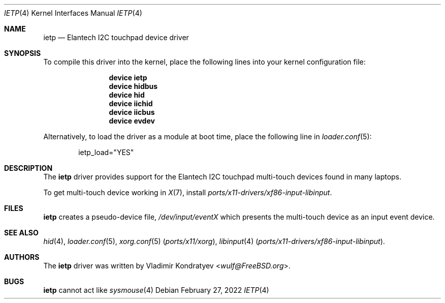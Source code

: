 .\" Copyright (c) 2022 Vladimir Kondratyev <wulf@FreeBSD.org>
.\" All rights reserved.
.\"
.\" Redistribution and use in source and binary forms, with or without
.\" modification, are permitted provided that the following conditions
.\" are met:
.\" 1. Redistributions of source code must retain the above copyright
.\"    notice, this list of conditions and the following disclaimer.
.\" 2. Redistributions in binary form must reproduce the above copyright
.\"    notice, this list of conditions and the following disclaimer in the
.\"    documentation and/or other materials provided with the distribution.
.\"
.\" THIS SOFTWARE IS PROVIDED BY THE AUTHOR AND CONTRIBUTORS ``AS IS'' AND
.\" ANY EXPRESS OR IMPLIED WARRANTIES, INCLUDING, BUT NOT LIMITED TO, THE
.\" IMPLIED WARRANTIES OF MERCHANTABILITY AND FITNESS FOR A PARTICULAR PURPOSE
.\" ARE DISCLAIMED.  IN NO EVENT SHALL THE AUTHOR OR CONTRIBUTORS BE LIABLE
.\" FOR ANY DIRECT, INDIRECT, INCIDENTAL, SPECIAL, EXEMPLARY, OR CONSEQUENTIAL
.\" DAMAGES (INCLUDING, BUT NOT LIMITED TO, PROCUREMENT OF SUBSTITUTE GOODS
.\" OR SERVICES; LOSS OF USE, DATA, OR PROFITS; OR BUSINESS INTERRUPTION)
.\" HOWEVER CAUSED AND ON ANY THEORY OF LIABILITY, WHETHER IN CONTRACT, STRICT
.\" LIABILITY, OR TORT (INCLUDING NEGLIGENCE OR OTHERWISE) ARISING IN ANY WAY
.\" OUT OF THE USE OF THIS SOFTWARE, EVEN IF ADVISED OF THE POSSIBILITY OF
.\" SUCH DAMAGE.
.\"
.Dd February 27, 2022
.Dt IETP 4
.Os
.Sh NAME
.Nm ietp
.Nd Elantech I2C touchpad device driver
.Sh SYNOPSIS
To compile this driver into the kernel, place the following lines into
your kernel configuration file:
.Bd -ragged -offset indent
.Cd "device ietp"
.Cd "device hidbus"
.Cd "device hid"
.Cd "device iichid"
.Cd "device iicbus"
.Cd "device evdev"

.Ed
.Pp
Alternatively, to load the driver as a
module at boot time, place the following line in
.Xr loader.conf 5 :
.Bd -literal -offset indent
ietp_load="YES"
.Ed
.Sh DESCRIPTION
The
.Nm
driver provides support for the Elantech I2C touchpad multi-touch devices
found in many laptops.
.Pp
To get multi-touch device working in
.Xr X 7 ,
install
.Pa ports/x11-drivers/xf86-input-libinput .
.Sh FILES
.Nm
creates a pseudo-device file,
.Pa /dev/input/eventX
which presents the multi-touch device as an input event device.
.Sh SEE ALSO
.Xr hid 4 ,
.Xr loader.conf 5 ,
.Xr xorg.conf 5 Pq Pa ports/x11/xorg ,
.Xr libinput 4 Pq Pa ports/x11-drivers/xf86-input-libinput .
.Sh AUTHORS
.An -nosplit
The
.Nm
driver was written by
.An Vladimir Kondratyev Aq Mt wulf@FreeBSD.org .
.Sh BUGS
.Nm
cannot act like
.Xr sysmouse 4

